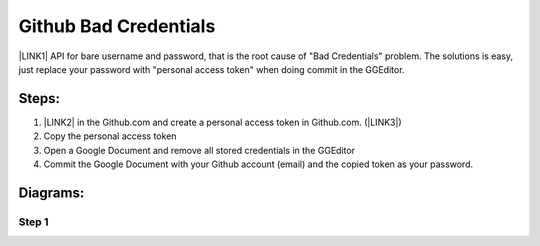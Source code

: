 
.. _h49281ff34182021263e7c123f76565a:

Github Bad Credentials
######################

\ |LINK1|\  API for bare username and password, that is the root cause of "Bad Credentials" problem. The solutions is easy, just replace your password with "personal access token" when doing commit in the GGEditor.

.. _h2e3b2e60702d14311247725d761f38:

Steps: 
*******

#. \ |LINK2|\  in the Github.com and create a personal access token in Github.com. (\ |LINK3|\ )

#. Copy the personal access token

#. Open a Google Document and remove all stored credentials in the GGEditor

#. Commit the Google Document with your Github account (email) and the copied token as your password.

.. _h2a191b491440121e50c5a58163c1e5:

Diagrams:
*********

.. _h6f4a225b2940695663301c471fc547f:

Step 1
======

\ |IMG1|\ 


.. bottom of content


.. |LINK1| raw:: html

    <a href="https://developer.github.com/changes/2019-11-05-deprecated-passwords-and-authorizations-api/#authenticating-using-query-parameters" target="_blank">Github has deprecated its authentication</a>

.. |LINK2| raw:: html

    <a href="https://github.com/settings/tokens" target="_blank">Go to your settings page</a>

.. |LINK3| raw:: html

    <a href="https://help.github.com/en/github/authenticating-to-github/creating-a-personal-access-token-for-the-command-line" target="_blank">How to by Github</a>


.. |IMG1| image:: static/Github_Bad_Credentials_1.png
   :height: 480 px
   :width: 684 px

